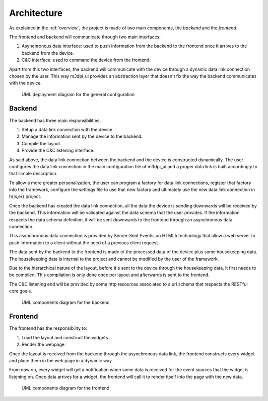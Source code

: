 Architecture
============

As explained in the :ref:`overview`, the project is made of two main components,
the *backend* and the *frontend*.

The frontend and backend will communicate through two main interfaces:

#. Asynchronous data interface: used to push information from the backend to the
   frontend once it arrives to the backend from the device.
#. C&C interface: used to command the device from the frontend.

Apart from this two interfaces, the backend will communicate with the device
through a dynamic data link connection chosen by the user. This way m3dpi_ui
provides an abstraction layer that doesn't fix the way the backend communicates
with the device.

.. figure:: images/general_deployment.png

    UML deployment diagram for the general configuration

Backend
-------

The backend has three main responsibilities:

#. Setup a data link connection with the device.
#. Manage the information sent by the device to the backend.
#. Compile the layout.
#. Provide the C&C listening interface.

As said above, the data link connection between the backend and the device is
constructed dynamically. The user configures the data link connection in the
main configuration file of m3dpi_ui and a proper data link is built accordingly
to that simple description.

To allow a more greater personalization, the user can program a factory for data
link connections, register that factory into the framework, configure the
settings file to use that new factory and ultimately use the new data link
connection in h{is,er} project.

Once the backend has created the data link connection, all the data the device 
is sending downwards will be received by the backend. This information will be
validated against the data schema that the user provides. If the information
respects the data schema definition, it will be sent downwards to the frontend
through an asynchronous data connection.

This asynchronous data connection is provided by Server-Sent Events, an HTML5
technology that allow a web server to push information to a client without the
need of a previous client request.

The data sent by the backend to the frontend is made of the processed data of
the device plus some housekeeping data. The housekeeping data is internal to the
project and cannot be modified by the user of the framework.

Due to the hierarchical nature of the layout, before it's sent to the device
through the housekeeping data, it first needs to be compiled. This compilation
is only done once per layout and afterwards is sent to the frontend.

The C&C listening end will be provided by some http resources associated to a
url schema that respects the RESTful core goals.

.. figure:: images/backend.png

    UML components diagram for the backend

Frontend
--------

The frontend has the responsibility to:

#. Load the layout and construct the widgets.
#. Render the webpage.

Once the layout is received from the backend through the asynchronous data link,
the frontend constructs every widget and place them in the web page in a dynamic
way.

From now on, every widget will get a notification when some data is received
for the event sources that the widget is listening on. Once data arrives for a
widget, the frontend will call it to render itself into the page with the new
data.

.. figure:: images/frontend.png

    UML components diagram for the frontend
